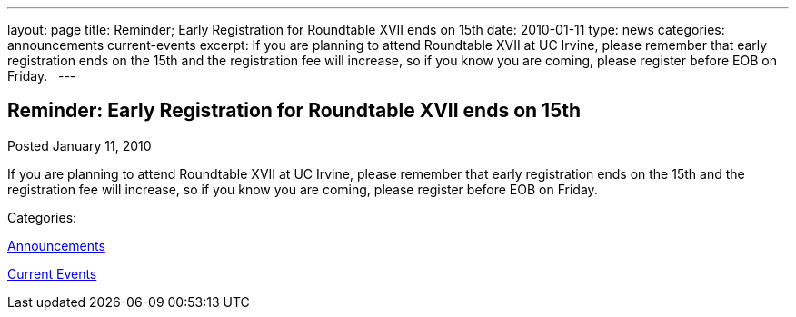 ---
layout: page
title: Reminder; Early Registration for Roundtable XVII ends on 15th
date: 2010-01-11
type: news
categories: announcements current-events
excerpt: If you are planning to attend Roundtable XVII at UC Irvine, please remember that early registration ends on the 15th and the registration fee will increase, so if you know you are coming, please register before EOB on Friday.  
---

== Reminder: Early Registration for Roundtable XVII ends on 15th

[[node-313]]
Posted January 11, 2010 

If you are planning to attend Roundtable XVII at UC Irvine, please remember that early registration ends on the 15th and the registration fee will increase, so if you know you are coming, please register before EOB on Friday. &nbsp;



Categories:&nbsp;

link:/news/announcements[Announcements]

link:/news/current-events[Current Events]

